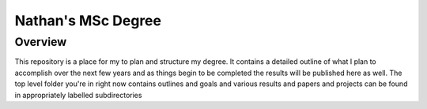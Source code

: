 ===================
Nathan's MSc Degree
===================

--------
Overview
--------

This repository is a place for my to plan and structure my degree. It contains a detailed outline of what I plan to accomplish over the next few years and as things begin to be completed the results will be published here as well. The top level folder you're in right now contains outlines and goals and various results and papers and projects can be found in appropriately labelled subdirectories